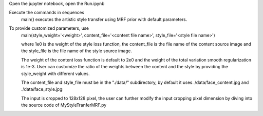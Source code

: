 Open the jupyter notebook, open the Run.ipynb

Execute the commands in sequences
    main() executes the artistic style transfer using MRF prior with default
    parameters.

To provide customized parameters, use 
    main(style_weight='<weight>', content_file='<content file name>', style_file='<style file name>')

    where 1e0 is the weight of the style loss function, the content_file is the file name of the
    content source image and the style_file is the file name of the style source image.

    The weight of the content loss function is default to 2e0 and the weight of the
    total variation smooth regularization is 1e-3. User can customize the ratio of the
    weights between the content and the style by providing the style_weight with different values.

    The content_file and style_file must be in the "./data/" subdirectory, by default
    it uses ./data/face_content.jpg and ./data/face_style.jpg

    The input is cropped to 128x128 pixel, the user can further modify the input cropping pixel dimension
    by diving into the source code of MyStyleTranferMRF.py
